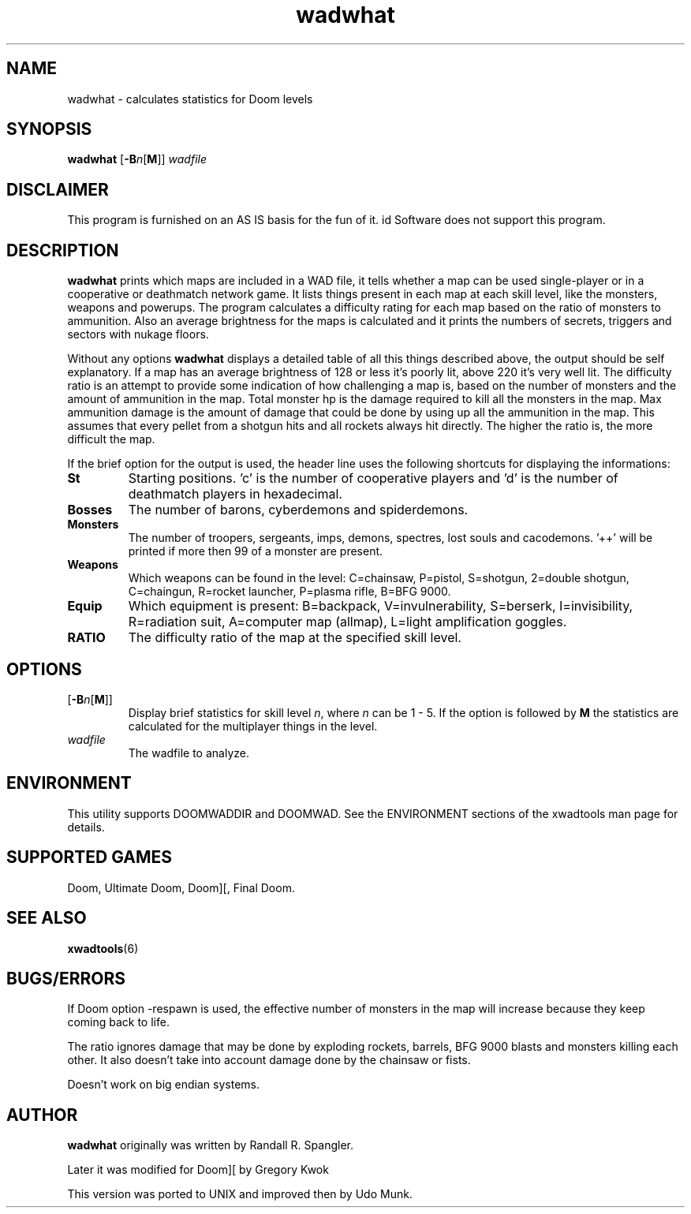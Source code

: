 .TH wadwhat 6 "12 January 2000"

.SH NAME
wadwhat \- calculates statistics for Doom levels

.SH SYNOPSIS
.BR wadwhat " [" \-B "\fIn\fR[" M ]]
.I wadfile

.SH DISCLAIMER
This program is furnished on an AS IS basis for the fun of it.
id Software does not support this program.

.SH DESCRIPTION
.B wadwhat
prints which maps are included in a WAD file, it tells whether a map can be
used single-player or in a cooperative or deathmatch network game. It lists
things present in each map at each skill level, like the monsters, weapons
and powerups. The program calculates a difficulty rating for each map based
on the ratio of monsters to ammunition. Also an average brightness for the
maps is calculated and it prints the numbers of secrets, triggers and
sectors with nukage floors.
.LP
Without any options
.B wadwhat
displays a detailed table of all this things described above, the output
should be self explanatory. If a map has an average brightness of 128
or less it's poorly lit, above 220 it's very well lit. The difficulty
ratio is an attempt to provide some indication of how challenging a map
is, based on the number of monsters and the amount of ammunition
in the map. Total monster hp is the damage required to kill all the
monsters in the map. Max ammunition damage is the amount of damage that
could be done by using up all the ammunition in the map. This assumes
that every pellet from a shotgun hits and all rockets always hit
directly. The higher the ratio is, the more difficult the map.
.LP
If the brief option for the output is used, the header line uses the
following shortcuts for displaying the informations:
.TP
.B St
Starting positions. 'c' is the number of cooperative players and 'd'
is the number of deathmatch players in hexadecimal.
.TP
.B Bosses
The number of barons, cyberdemons and spiderdemons.
.TP
.B Monsters
The number of troopers, sergeants, imps, demons, spectres, lost souls
and cacodemons. '++' will be printed if more then 99 of a monster are
present.
.TP
.B Weapons
Which weapons can be found in the level: C=chainsaw, P=pistol, S=shotgun,
2=double shotgun, C=chaingun, R=rocket launcher, P=plasma rifle,
B=BFG 9000.
.TP
.B Equip
Which equipment is present: B=backpack, V=invulnerability, S=berserk,
I=invisibility, R=radiation suit, A=computer map (allmap),
L=light amplification goggles.
.TP
.B RATIO
The difficulty ratio of the map at the specified skill level.

.SH OPTIONS
.TP
.RB [ \-B "\fIn\fR[" M ]]
Display brief statistics for skill level \fIn\fR, where \fIn\fR can be 1 \- 5.
If the option is followed by \fBM\fR the statistics are calculated for
the multiplayer things in the level.
.TP
.I wadfile
The wadfile to analyze.

.SH ENVIRONMENT
This utility supports DOOMWADDIR and DOOMWAD. See the ENVIRONMENT sections of
the xwadtools man page for details.

.SH SUPPORTED GAMES
Doom, Ultimate Doom, Doom][, Final Doom.

.SH SEE ALSO
.BR xwadtools (6)

.SH BUGS/ERRORS
If Doom option -respawn is used, the effective number of monsters in the map
will increase because they keep coming back to life.
.LP
The ratio ignores damage that may be done by exploding rockets, barrels,
BFG 9000 blasts and monsters killing each other. It also doesn't take into
account damage done by the chainsaw or fists.
.LP
Doesn't work on big endian systems.

.SH AUTHOR
.B wadwhat
originally was written by Randall R. Spangler.
.LP
Later it was modified for Doom][ by Gregory Kwok
.LP
This version was ported to UNIX and improved then by Udo Munk.
